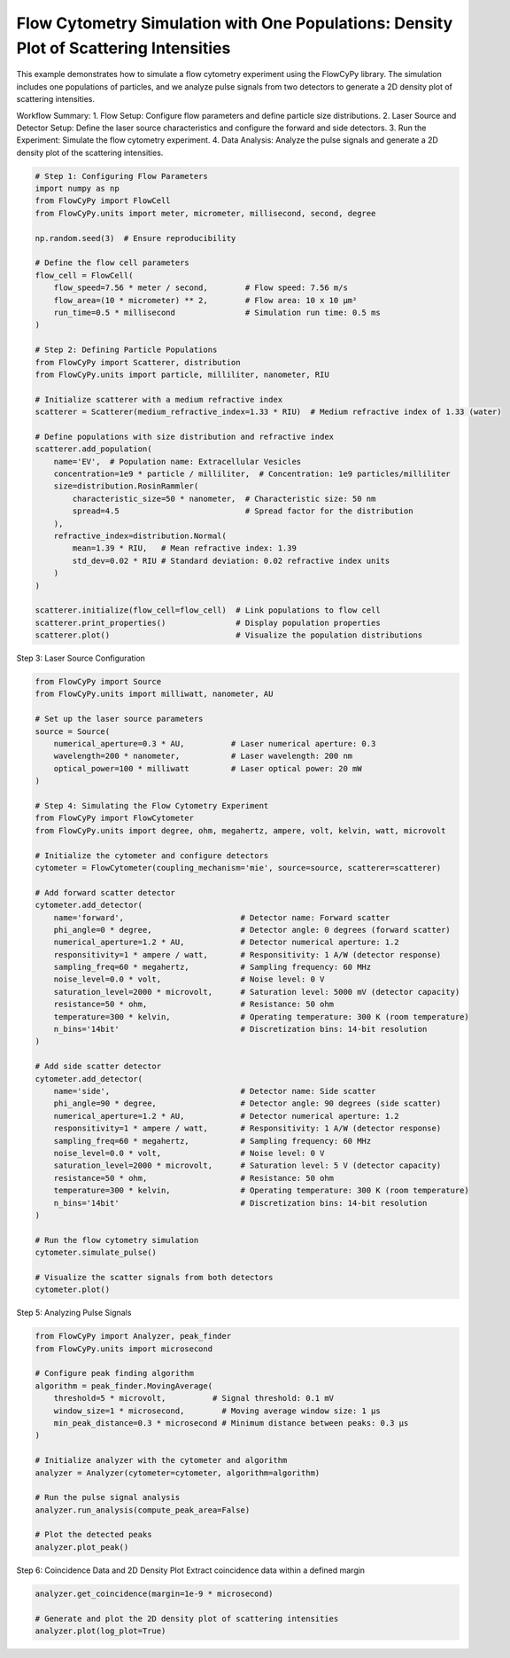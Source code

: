 
.. DO NOT EDIT.
.. THIS FILE WAS AUTOMATICALLY GENERATED BY SPHINX-GALLERY.
.. TO MAKE CHANGES, EDIT THE SOURCE PYTHON FILE:
.. "gallery/density_1_plot.py"
.. LINE NUMBERS ARE GIVEN BELOW.

.. only:: html

    .. note::
        :class: sphx-glr-download-link-note

        :ref:`Go to the end <sphx_glr_download_gallery_density_1_plot.py>`
        to download the full example code

.. rst-class:: sphx-glr-example-title

.. _sphx_glr_gallery_density_1_plot.py:


Flow Cytometry Simulation with One Populations: Density Plot of Scattering Intensities
=====================================================================================

This example demonstrates how to simulate a flow cytometry experiment using the FlowCyPy library.
The simulation includes one populations of particles, and we analyze pulse signals from two detectors
to generate a 2D density plot of scattering intensities.

Workflow Summary:
1. Flow Setup: Configure flow parameters and define particle size distributions.
2. Laser Source and Detector Setup: Define the laser source characteristics and configure the forward and side detectors.
3. Run the Experiment: Simulate the flow cytometry experiment.
4. Data Analysis: Analyze the pulse signals and generate a 2D density plot of the scattering intensities.

.. GENERATED FROM PYTHON SOURCE LINES 15-55

.. code-block:: python3


    # Step 1: Configuring Flow Parameters
    import numpy as np
    from FlowCyPy import FlowCell
    from FlowCyPy.units import meter, micrometer, millisecond, second, degree

    np.random.seed(3)  # Ensure reproducibility

    # Define the flow cell parameters
    flow_cell = FlowCell(
        flow_speed=7.56 * meter / second,        # Flow speed: 7.56 m/s
        flow_area=(10 * micrometer) ** 2,        # Flow area: 10 x 10 µm²
        run_time=0.5 * millisecond               # Simulation run time: 0.5 ms
    )

    # Step 2: Defining Particle Populations
    from FlowCyPy import Scatterer, distribution
    from FlowCyPy.units import particle, milliliter, nanometer, RIU

    # Initialize scatterer with a medium refractive index
    scatterer = Scatterer(medium_refractive_index=1.33 * RIU)  # Medium refractive index of 1.33 (water)

    # Define populations with size distribution and refractive index
    scatterer.add_population(
        name='EV',  # Population name: Extracellular Vesicles
        concentration=1e9 * particle / milliliter,  # Concentration: 1e9 particles/milliliter
        size=distribution.RosinRammler(
            characteristic_size=50 * nanometer,  # Characteristic size: 50 nm
            spread=4.5                           # Spread factor for the distribution
        ),
        refractive_index=distribution.Normal(
            mean=1.39 * RIU,   # Mean refractive index: 1.39
            std_dev=0.02 * RIU # Standard deviation: 0.02 refractive index units
        )
    )

    scatterer.initialize(flow_cell=flow_cell)  # Link populations to flow cell
    scatterer.print_properties()               # Display population properties
    scatterer.plot()                           # Visualize the population distributions




.. image-sg:: /gallery/images/sphx_glr_density_1_plot_001.png
   :alt: density 1 plot
   :srcset: /gallery/images/sphx_glr_density_1_plot_001.png
   :class: sphx-glr-single-img


.. rst-class:: sphx-glr-script-out

 .. code-block:: none


    Scatterer [] Properties
    +-----------------------------+----------+
    | Property                    | Value    |
    +=============================+==========+
    | coupling factor             | mie      |
    +-----------------------------+----------+
    | medium refractive index     | 1.3 RIU  |
    +-----------------------------+----------+
    | minimum time between events | 986.5 ps |
    +-----------------------------+----------+
    | average time between events | 1.2 µs   |
    +-----------------------------+----------+

    Population [EV] Properties
    +------------------+------------------------------+
    | Property         | Value                        |
    +==================+==============================+
    | Name             | EV                           |
    +------------------+------------------------------+
    | Refractive Index | Normal(1.390 RIU, 0.020 RIU) |
    +------------------+------------------------------+
    | Size             | RR(50.000 nm, 4.500)         |
    +------------------+------------------------------+
    | Concentration    | 1.7 nmol/m³                  |
    +------------------+------------------------------+
    | N events         | 378.0 particle               |
    +------------------+------------------------------+




.. GENERATED FROM PYTHON SOURCE LINES 56-57

Step 3: Laser Source Configuration

.. GENERATED FROM PYTHON SOURCE LINES 57-108

.. code-block:: python3

    from FlowCyPy import Source
    from FlowCyPy.units import milliwatt, nanometer, AU

    # Set up the laser source parameters
    source = Source(
        numerical_aperture=0.3 * AU,          # Laser numerical aperture: 0.3
        wavelength=200 * nanometer,           # Laser wavelength: 200 nm
        optical_power=100 * milliwatt         # Laser optical power: 20 mW
    )

    # Step 4: Simulating the Flow Cytometry Experiment
    from FlowCyPy import FlowCytometer
    from FlowCyPy.units import degree, ohm, megahertz, ampere, volt, kelvin, watt, microvolt

    # Initialize the cytometer and configure detectors
    cytometer = FlowCytometer(coupling_mechanism='mie', source=source, scatterer=scatterer)

    # Add forward scatter detector
    cytometer.add_detector(
        name='forward',                         # Detector name: Forward scatter
        phi_angle=0 * degree,                   # Detector angle: 0 degrees (forward scatter)
        numerical_aperture=1.2 * AU,            # Detector numerical aperture: 1.2
        responsitivity=1 * ampere / watt,       # Responsitivity: 1 A/W (detector response)
        sampling_freq=60 * megahertz,           # Sampling frequency: 60 MHz
        noise_level=0.0 * volt,                 # Noise level: 0 V
        saturation_level=2000 * microvolt,      # Saturation level: 5000 mV (detector capacity)
        resistance=50 * ohm,                    # Resistance: 50 ohm
        temperature=300 * kelvin,               # Operating temperature: 300 K (room temperature)
        n_bins='14bit'                          # Discretization bins: 14-bit resolution
    )

    # Add side scatter detector
    cytometer.add_detector(
        name='side',                            # Detector name: Side scatter
        phi_angle=90 * degree,                  # Detector angle: 90 degrees (side scatter)
        numerical_aperture=1.2 * AU,            # Detector numerical aperture: 1.2
        responsitivity=1 * ampere / watt,       # Responsitivity: 1 A/W (detector response)
        sampling_freq=60 * megahertz,           # Sampling frequency: 60 MHz
        noise_level=0.0 * volt,                 # Noise level: 0 V
        saturation_level=2000 * microvolt,      # Saturation level: 5 V (detector capacity)
        resistance=50 * ohm,                    # Resistance: 50 ohm
        temperature=300 * kelvin,               # Operating temperature: 300 K (room temperature)
        n_bins='14bit'                          # Discretization bins: 14-bit resolution
    )

    # Run the flow cytometry simulation
    cytometer.simulate_pulse()

    # Visualize the scatter signals from both detectors
    cytometer.plot()




.. image-sg:: /gallery/images/sphx_glr_density_1_plot_002.png
   :alt: density 1 plot
   :srcset: /gallery/images/sphx_glr_density_1_plot_002.png
   :class: sphx-glr-single-img





.. GENERATED FROM PYTHON SOURCE LINES 109-110

Step 5: Analyzing Pulse Signals

.. GENERATED FROM PYTHON SOURCE LINES 110-129

.. code-block:: python3

    from FlowCyPy import Analyzer, peak_finder
    from FlowCyPy.units import microsecond

    # Configure peak finding algorithm
    algorithm = peak_finder.MovingAverage(
        threshold=5 * microvolt,          # Signal threshold: 0.1 mV
        window_size=1 * microsecond,        # Moving average window size: 1 µs
        min_peak_distance=0.3 * microsecond # Minimum distance between peaks: 0.3 µs
    )

    # Initialize analyzer with the cytometer and algorithm
    analyzer = Analyzer(cytometer=cytometer, algorithm=algorithm)

    # Run the pulse signal analysis
    analyzer.run_analysis(compute_peak_area=False)

    # Plot the detected peaks
    analyzer.plot_peak()




.. image-sg:: /gallery/images/sphx_glr_density_1_plot_003.png
   :alt: density 1 plot
   :srcset: /gallery/images/sphx_glr_density_1_plot_003.png
   :class: sphx-glr-single-img





.. GENERATED FROM PYTHON SOURCE LINES 130-132

Step 6: Coincidence Data and 2D Density Plot
Extract coincidence data within a defined margin

.. GENERATED FROM PYTHON SOURCE LINES 132-136

.. code-block:: python3

    analyzer.get_coincidence(margin=1e-9 * microsecond)

    # Generate and plot the 2D density plot of scattering intensities
    analyzer.plot(log_plot=True)



.. image-sg:: /gallery/images/sphx_glr_density_1_plot_004.png
   :alt: density 1 plot
   :srcset: /gallery/images/sphx_glr_density_1_plot_004.png
   :class: sphx-glr-single-img






.. rst-class:: sphx-glr-timing

   **Total running time of the script:** (0 minutes 9.404 seconds)


.. _sphx_glr_download_gallery_density_1_plot.py:

.. only:: html

  .. container:: sphx-glr-footer sphx-glr-footer-example




    .. container:: sphx-glr-download sphx-glr-download-python

      :download:`Download Python source code: density_1_plot.py <density_1_plot.py>`

    .. container:: sphx-glr-download sphx-glr-download-jupyter

      :download:`Download Jupyter notebook: density_1_plot.ipynb <density_1_plot.ipynb>`


.. only:: html

 .. rst-class:: sphx-glr-signature

    `Gallery generated by Sphinx-Gallery <https://sphinx-gallery.github.io>`_
